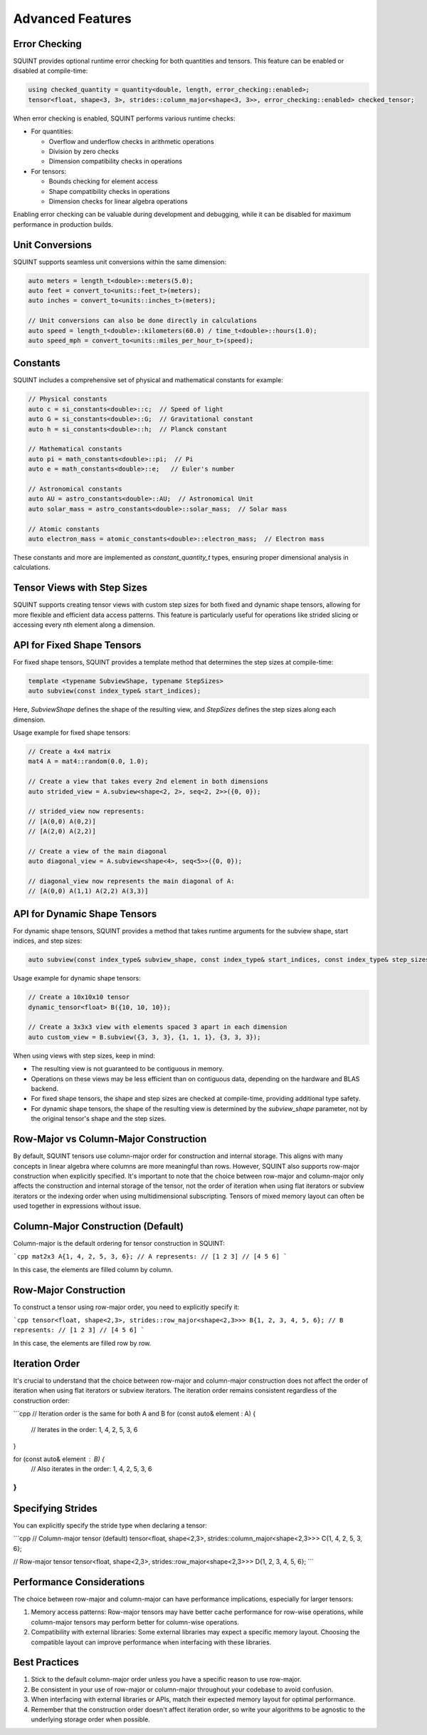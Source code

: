 
Advanced Features
=================



Error Checking
--------------


SQUINT provides optional runtime error checking for both quantities and tensors. This feature can be enabled or disabled at compile-time:

.. code-block::

   using checked_quantity = quantity<double, length, error_checking::enabled>;
   tensor<float, shape<3, 3>, strides::column_major<shape<3, 3>>, error_checking::enabled> checked_tensor;

When error checking is enabled, SQUINT performs various runtime checks:

- For quantities:

  - Overflow and underflow checks in arithmetic operations
  - Division by zero checks
  - Dimension compatibility checks in operations

- For tensors:

  - Bounds checking for element access
  - Shape compatibility checks in operations
  - Dimension checks for linear algebra operations

Enabling error checking can be valuable during development and debugging, while it can be disabled for maximum performance in production builds.


Unit Conversions
----------------


SQUINT supports seamless unit conversions within the same dimension:

.. code-block::

   auto meters = length_t<double>::meters(5.0);
   auto feet = convert_to<units::feet_t>(meters);
   auto inches = convert_to<units::inches_t>(meters);
   
   // Unit conversions can also be done directly in calculations
   auto speed = length_t<double>::kilometers(60.0) / time_t<double>::hours(1.0);
   auto speed_mph = convert_to<units::miles_per_hour_t>(speed);


Constants
---------


SQUINT includes a comprehensive set of physical and mathematical constants for example:

.. code-block::

   // Physical constants
   auto c = si_constants<double>::c;  // Speed of light
   auto G = si_constants<double>::G;  // Gravitational constant
   auto h = si_constants<double>::h;  // Planck constant
   
   // Mathematical constants
   auto pi = math_constants<double>::pi;  // Pi
   auto e = math_constants<double>::e;   // Euler's number
   
   // Astronomical constants
   auto AU = astro_constants<double>::AU;  // Astronomical Unit
   auto solar_mass = astro_constants<double>::solar_mass;  // Solar mass
   
   // Atomic constants
   auto electron_mass = atomic_constants<double>::electron_mass;  // Electron mass

These constants and more are implemented as `constant_quantity_t` types, ensuring proper dimensional analysis in calculations.


Tensor Views with Step Sizes
----------------------------


SQUINT supports creating tensor views with custom step sizes for both fixed and dynamic shape tensors, allowing for more flexible and efficient data access patterns. This feature is particularly useful for operations like strided slicing or accessing every nth element along a dimension.


API for Fixed Shape Tensors
---------------------------


For fixed shape tensors, SQUINT provides a template method that determines the step sizes at compile-time:

.. code-block::

   template <typename SubviewShape, typename StepSizes>
   auto subview(const index_type& start_indices);

Here, `SubviewShape` defines the shape of the resulting view, and `StepSizes` defines the step sizes along each dimension.

Usage example for fixed shape tensors:

.. code-block::

   // Create a 4x4 matrix
   mat4 A = mat4::random(0.0, 1.0);
   
   // Create a view that takes every 2nd element in both dimensions
   auto strided_view = A.subview<shape<2, 2>, seq<2, 2>>({0, 0});
   
   // strided_view now represents:
   // [A(0,0) A(0,2)]
   // [A(2,0) A(2,2)]
   
   // Create a view of the main diagonal
   auto diagonal_view = A.subview<shape<4>, seq<5>>({0, 0});
   
   // diagonal_view now represents the main diagonal of A:
   // [A(0,0) A(1,1) A(2,2) A(3,3)]


API for Dynamic Shape Tensors
-----------------------------


For dynamic shape tensors, SQUINT provides a method that takes runtime arguments for the subview shape, start indices, and step sizes:

.. code-block::

   auto subview(const index_type& subview_shape, const index_type& start_indices, const index_type& step_sizes);

Usage example for dynamic shape tensors:

.. code-block::

   // Create a 10x10x10 tensor
   dynamic_tensor<float> B({10, 10, 10});
   
   // Create a 3x3x3 view with elements spaced 3 apart in each dimension
   auto custom_view = B.subview({3, 3, 3}, {1, 1, 1}, {3, 3, 3});

When using views with step sizes, keep in mind:

- The resulting view is not guaranteed to be contiguous in memory.
- Operations on these views may be less efficient than on contiguous data, depending on the hardware and BLAS backend.
- For fixed shape tensors, the shape and step sizes are checked at compile-time, providing additional type safety.
- For dynamic shape tensors, the shape of the resulting view is determined by the `subview_shape` parameter, not by the original tensor's shape and the step sizes.

Row-Major vs Column-Major Construction
--------------------------------------

By default, SQUINT tensors use column-major order for construction and internal storage. This aligns with many concepts in linear algebra where columns are more meaningful than rows. However, SQUINT also supports row-major construction when explicitly specified. It's important to note that the choice between row-major and column-major only affects the construction and internal storage of the tensor, not the order of iteration when using flat iterators or subview iterators or the indexing order when using multidimensional subscripting. Tensors of mixed memory layout can often be used together in expressions without issue.

Column-Major Construction (Default)
-----------------------------------

Column-major is the default ordering for tensor construction in SQUINT:

```cpp
mat2x3 A{1, 4, 2, 5, 3, 6};
// A represents:
// [1 2 3]
// [4 5 6]
```

In this case, the elements are filled column by column.

Row-Major Construction
----------------------

To construct a tensor using row-major order, you need to explicitly specify it:

```cpp
tensor<float, shape<2,3>, strides::row_major<shape<2,3>>> B{1, 2, 3, 4, 5, 6};
// B represents:
// [1 2 3]
// [4 5 6]
```

In this case, the elements are filled row by row.

Iteration Order
---------------

It's crucial to understand that the choice between row-major and column-major construction does not affect the order of iteration when using flat iterators or subview iterators. The iteration order remains consistent regardless of the construction order:

```cpp
// Iteration order is the same for both A and B
for (const auto& element : A) {
    // Iterates in the order: 1, 4, 2, 5, 3, 6
}

for (const auto& element : B) {
    // Also iterates in the order: 1, 4, 2, 5, 3, 6
}
```

Specifying Strides
------------------

You can explicitly specify the stride type when declaring a tensor:

```cpp
// Column-major tensor (default)
tensor<float, shape<2,3>, strides::column_major<shape<2,3>>> C{1, 4, 2, 5, 3, 6};

// Row-major tensor
tensor<float, shape<2,3>, strides::row_major<shape<2,3>>> D{1, 2, 3, 4, 5, 6};
```

Performance Considerations
--------------------------

The choice between row-major and column-major can have performance implications, especially for larger tensors:

1. Memory access patterns: Row-major tensors may have better cache performance for row-wise operations, while column-major tensors may perform better for column-wise operations.

2. Compatibility with external libraries: Some external libraries may expect a specific memory layout. Choosing the compatible layout can improve performance when interfacing with these libraries.

Best Practices
--------------

1. Stick to the default column-major order unless you have a specific reason to use row-major.

2. Be consistent in your use of row-major or column-major throughout your codebase to avoid confusion.

3. When interfacing with external libraries or APIs, match their expected memory layout for optimal performance.

4. Remember that the construction order doesn't affect iteration order, so write your algorithms to be agnostic to the underlying storage order when possible.

